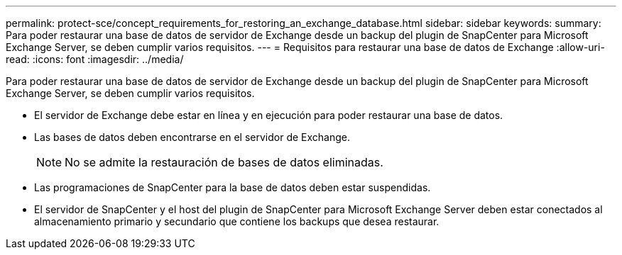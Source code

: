 ---
permalink: protect-sce/concept_requirements_for_restoring_an_exchange_database.html 
sidebar: sidebar 
keywords:  
summary: Para poder restaurar una base de datos de servidor de Exchange desde un backup del plugin de SnapCenter para Microsoft Exchange Server, se deben cumplir varios requisitos. 
---
= Requisitos para restaurar una base de datos de Exchange
:allow-uri-read: 
:icons: font
:imagesdir: ../media/


[role="lead"]
Para poder restaurar una base de datos de servidor de Exchange desde un backup del plugin de SnapCenter para Microsoft Exchange Server, se deben cumplir varios requisitos.

* El servidor de Exchange debe estar en línea y en ejecución para poder restaurar una base de datos.
* Las bases de datos deben encontrarse en el servidor de Exchange.
+

NOTE: No se admite la restauración de bases de datos eliminadas.

* Las programaciones de SnapCenter para la base de datos deben estar suspendidas.
* El servidor de SnapCenter y el host del plugin de SnapCenter para Microsoft Exchange Server deben estar conectados al almacenamiento primario y secundario que contiene los backups que desea restaurar.


